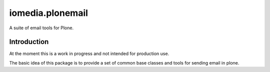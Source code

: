 =================
iomedia.plonemail
=================

.. admonition:: Description

A suite of email tools for Plone.

Introduction
============

At the moment this is a work in progress and not intended for production use.

The basic idea of this package is to provide a set of common base classes and tools for sending email in plone.


